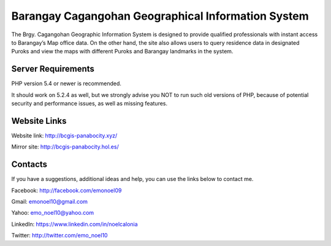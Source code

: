 ###################
Barangay Cagangohan Geographical Information System
###################

The Brgy. Cagangohan Geographic Information System is designed to provide qualified professionals with instant access to Barangay’s Map office data. On the other hand, the site also allows users to query residence data in designated Puroks and view the maps with different Puroks and Barangay landmarks in the system.

*******************
Server Requirements
*******************

PHP version 5.4 or newer is recommended.

It should work on 5.2.4 as well, but we strongly advise you NOT to run
such old versions of PHP, because of potential security and performance
issues, as well as missing features.

*******************
Website Links
*******************

Website link: http://bcgis-panabocity.xyz/

Mirror site: http://bcgis-panabocity.hol.es/

*******************
Contacts
*******************
If you have a suggestions, additional ideas and help, you can use the links below to contact me.

Facebook: http://facebook.com/emonoel09

Gmail: emonoel10@gmail.com

Yahoo: emo_noel10@yahoo.com

LinkedIn: https://www.linkedin.com/in/noelcalonia

Twitter: http://twitter.com/emo_noel10
